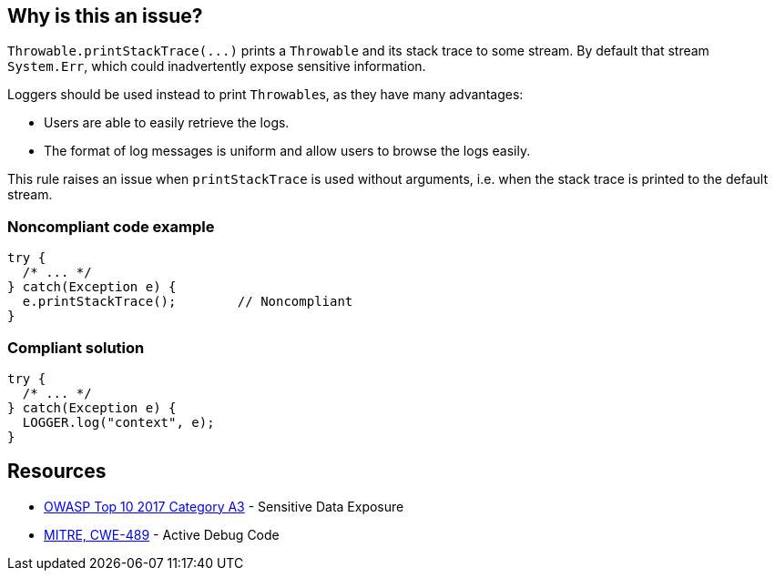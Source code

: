 == Why is this an issue?

``++Throwable.printStackTrace(...)++`` prints a ``++Throwable++`` and its stack trace to some stream. By default that stream ``++System.Err++``, which could inadvertently expose sensitive information.


Loggers should be used instead to print ``++Throwable++``s, as they have many advantages:

* Users are able to easily retrieve the logs.
* The format of log messages is uniform and allow users to browse the logs easily.

This rule raises an issue when ``++printStackTrace++`` is used without arguments, i.e. when the stack trace is printed to the default stream.


=== Noncompliant code example

[source,java]
----
try {
  /* ... */
} catch(Exception e) {
  e.printStackTrace();        // Noncompliant
}
----


=== Compliant solution

[source,java]
----
try {
  /* ... */
} catch(Exception e) {
  LOGGER.log("context", e);
}
----


== Resources

* https://www.owasp.org/www-project-top-ten/2017/A3_2017-Sensitive_Data_Exposure[OWASP Top 10 2017 Category A3] - Sensitive Data Exposure
* https://cwe.mitre.org/data/definitions/489[MITRE, CWE-489] - Active Debug Code


ifdef::env-github,rspecator-view[]

'''
== Implementation Specification
(visible only on this page)

=== Message

Use a logger to log this exception.


=== Highlighting

``++printStackTrace()++``


'''
== Comments And Links
(visible only on this page)

=== is related to: S1166

=== on 26 Jul 2013, 13:07:44 Freddy Mallet wrote:
Is implemented by \http://jira.codehaus.org/browse/SONARJAVA-235

=== on 11 Feb 2015, 12:31:00 Sébastien Gioria wrote:
This rule is a OWASP A6 tag candidate

=== on 12 Feb 2015, 13:55:24 Ann Campbell wrote:
Thanks [~sebastien.gioria], but I'm going to pass on this.

=== on 10 Nov 2015, 11:05:50 Thomas Hofer wrote:
Hi! Pretty new around here, so I don't know if it's the best option to discuss some specifics of this rule. I'll welcome any criticism or redirection to another channel of communication!


I'm 100% onboard with flagging calls to ``++Throwable#printStackTrace()++``, without arguments. However, there are (IMHO) valid use cases for printing the stacktrace to a ``++PrintWriter++``, such as displaying relevant error messages in a UI (while still logging it to file / console). Obviously, this only makes sense in local apps and not in webapps at all.


One example of such usage is available on \http://code.makery.ch/blog/javafx-dialogs-official/#exception-dialog. I feel it would be overkill to use a specific Logger for that case.


This rule is flagged as CRITICAL in the default profile, which I find perfectly valid for the genuinely bad calls to ``++Throwable#printStackTrace()++``. However, I would like to be able to set a lower severity level for calls with a specific writer, which reflect a decision from the developper and are not included in the default templates for catch blocks :)


Would you consider splitting this rule in two (with / without args) to allow for different severity levels? Or do you consider this a cornercase, in which case I should add my own rules to override this one?

=== on 10 Nov 2015, 13:56:45 Ann Campbell wrote:
\[~\thomas.geek.hofer@gmail.com], please take this up on the https://groups.google.com/forum/#!forum/sonarqube[SonarQube Google Group]

=== on 10 Nov 2015, 14:06:01 Thomas Hofer wrote:
Thanks, will do!

=== on 20 Nov 2015, 14:02:23 Thomas Hofer wrote:
Done, https://groups.google.com/forum/#!topic/sonarqube/mCgzOFeUjZ4[here].

=== on 19 Mar 2018, 11:09:45 Sébastien GIORIA - AppSecFR wrote:
could be tageed : CWE-497 and OWASP A3:2017

endif::env-github,rspecator-view[]
